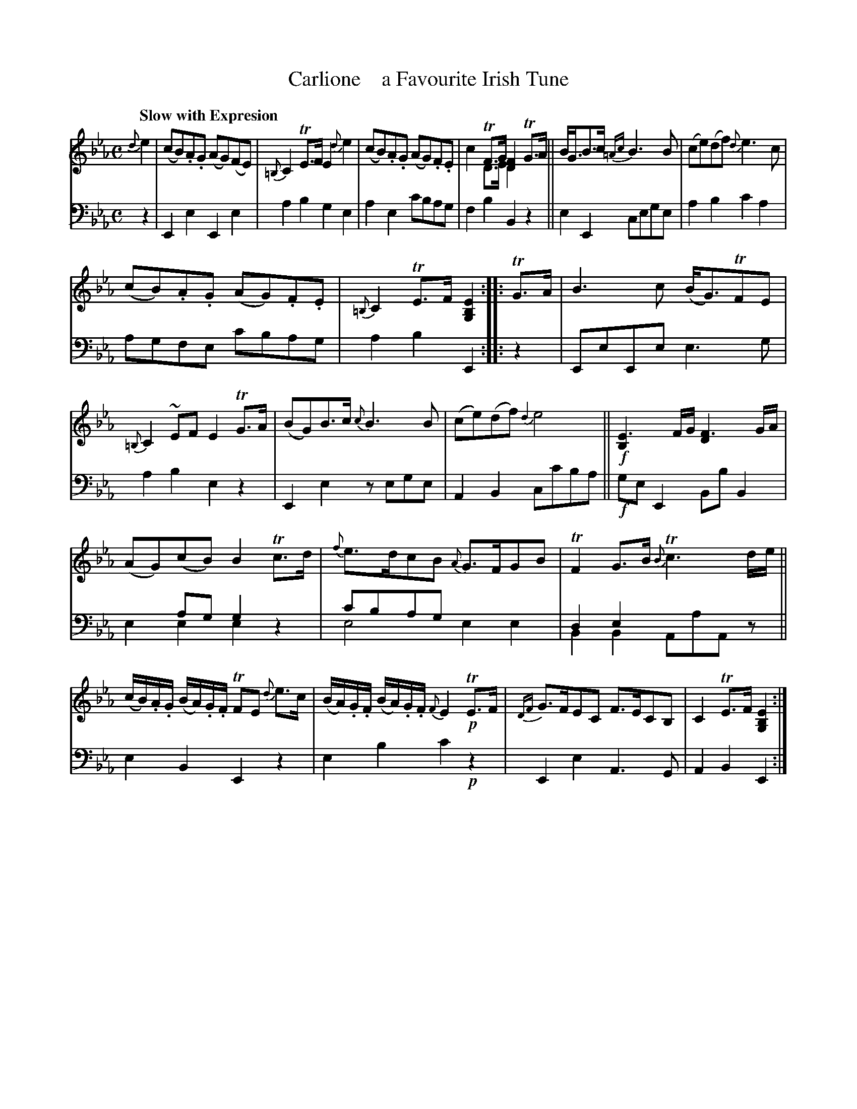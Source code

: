 X: 3212
T: Carlione    a Favourite Irish Tune
%R: air
N: This is version 2, for ABC software that understands voice overlays.
B: Niel Gow & Sons "A Third Collection of Strathspey Reels, etc." v.3 p.21 #2
Z: 2022 John Chambers <jc:trillian.mit.edu>
N: Changed the last 2 nots in the 2nd strain bar 8 from 8th to 16th-notes.
M: C
L: 1/8
Q: "Slow with Expresion"
K: Eb
% - - - - - - - - - -
% Voice 1 reformatted for 3 6,7-bar lines, for compactness and proofreading.
V: 1 staves=2 clef=treble
{d}e2 |\
(cB).A.G (AG)(FE) | {=B,}C2TE>F E2{d}e2 | (cB).A.G (AG).F.E | x2TF>G [F2D2]TG>A & c2D>E D2x2 ||\
B<GB>c {=Ac}B3B | (ce)(df) {d}e3c |
(cB).A.G (AG).F.E | {=B,}C2TE>F [E2B,2G,2] :: TG>A |\
B3c (B<G)TFE | {=B,}C2~EF E2TG>A | (BG)B>c {c}B3B | (ce)(df) {d2}e4 ||!f!\
[E3B,2]F/G/ [F3D2]G/A/ |
(AG)(cB) B2Tc>d | {f}e>dcB {A}G>FGB | TF2G>B {B}Tc3d/e/ ||\
(c/B/).A/.G/ (B/A/).G/.F/ TFE {d}e>c | (B/A/).G/.F/ (B/A/).G/.F/ {F}E2!p!TE>F |\
{DF}G>FEC F>ECB, | C2TE>F [E2B,2G,2] :|
% - - - - - - - - - -
% Voice 2 preserves the staff layout in the book.
V: 2 clef=bass middle=d
z2 |\
E2e2 E2e2 | a2b2 g2e2 | a2e2 c'bag | f2b2 B2z2 || e2E2 cege |
a2b2 c'2a2 | agfe c'bag | a2b2 E2 :: z2 | EeEe e3g | a2b2 e2z2 |
E2e2 zege | A2B2 cc'ba ||!f! geE2 BbB2 | x2ag g2x2 & e2e2 e2z2 | c'bag x4 & e4 e2e2 | d2e2 x4 & B2B2 AaAz ||
e2B2 E2z2 | e2b2 c'2!p!z2 | E2e2 A3G | A2B2 E2 :|
